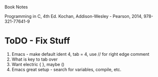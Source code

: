 Book Notes

Programming in C, 4th Ed. Kochan, Addison-Wesley - Pearson, 2014, 978-321-77641-9


* ToDO - Fix Stuff 

  1. Emacs - make default ident 4, tab = 4, use // for right edge comment
  2. What is key to tab over
  3. Want electric { }, maybe ()
  4. Emacs great setup - search for variables, compile, etc.



   

